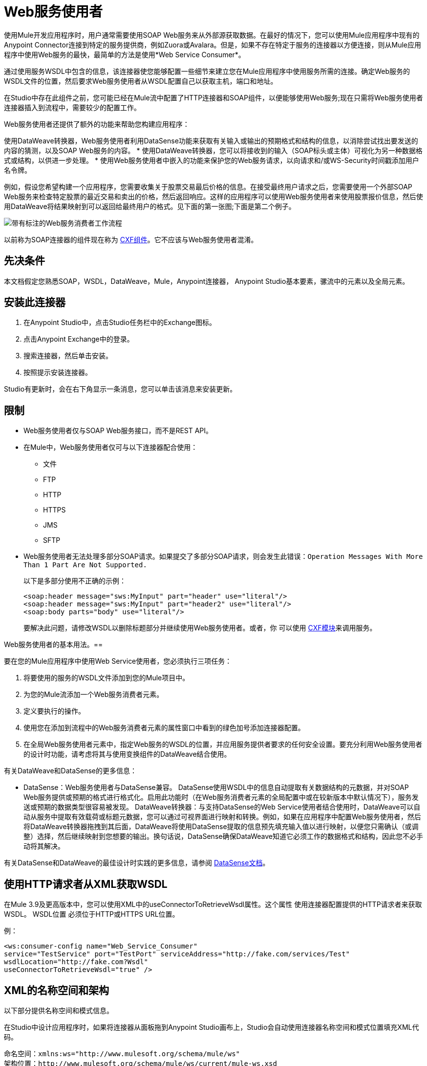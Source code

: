 =  Web服务使用者
:keywords: anypoint studio, studio, connector, endpoint, web service, soap, wsdl

使用Mule开发应用程序时，用户通常需要使用SOAP Web服务来从外部源获取数据。在最好的情况下，您可以使用Mule应用程序中现有的Anypoint Connector连接到特定的服务提供商，例如Zuora或Avalara。但是，如果不存在特定于服务的连接器以方便连接，则从Mule应用程序中使用Web服务的最快，最简单的方法是使用*Web Service Consumer*。

通过使用服务WSDL中包含的信息，该连接器使您能够配置一些细节来建立您在Mule应用程序中使用服务所需的连接。确定Web服务的WSDL文件的位置，然后要求Web服务使用者从WSDL配置自己以获取主机，端口和地址。

在Studio中存在此组件之前，您可能已经在Mule流中配置了HTTP连接器和SOAP组件，以便能够使用Web服务;现在只需将Web服务使用者连接器插入到流程中，需要较少的配置工作。

Web服务使用者还提供了额外的功能来帮助您构建应用程序：

使用DataWeave转换器，Web服务使用者利用DataSense功能来获取有关输入或输出的预期格式和结构的信息，以消除尝试找出要发送的内容的猜测，以及SOAP Web服务的内容。
* 使用DataWeave转换器，您可以将接收到的输入（SOAP标头或主体）可视化为另一种数据格式或结构，以供进一步处理。
* 使用Web服务使用者中嵌入的功能来保护您的Web服务请求，以向请求和/或WS-Security时间戳添加用户名令牌。

例如，假设您希望构建一个应用程序，您需要收集关于股票交易最后价格的信息。在接受最终用户请求之后，您需要使用一个外部SOAP Web服务来检查特定股票的最近交易和卖出的价格，然后返回响应。这样的应用程序可以使用Web服务使用者来使用股票报价信息，然后使用DataWeave将结果映射到可以返回给最终用户的格式。见下面的第一张图;下面是第二个例子。

image:first_diagram.png[带有标注的Web服务消费者工作流程]

以前称为SOAP连接器的组件现在称为 link:/mule-user-guide/v/3.9/cxf-component-reference[CXF组件]。它不应该与Web服务使用者混淆。

== 先决条件

本文档假定您熟悉SOAP，WSDL，DataWeave，Mule，Anypoint连接器，
Anypoint Studio基本要素，骡流中的元素以及全局元素。

== 安装此连接器

. 在Anypoint Studio中，点击Studio任务栏中的Exchange图标。
. 点击Anypoint Exchange中的登录。
. 搜索连接器，然后单击安装。
. 按照提示安装连接器。

Studio有更新时，会在右下角显示一条消息，您可以单击该消息来安装更新。

== 限制

*  Web服务使用者仅与SOAP Web服务接口，而不是REST API。
* 在Mule中，Web服务使用者仅可与以下连接器配合使用：
** 文件
**  FTP
**  HTTP
**  HTTPS
**  JMS
**  SFTP
*  Web服务使用者无法处理多部分SOAP请求。如果提交了多部分SOAP请求，则会发生此错误：`Operation Messages With More Than 1 Part Are Not Supported.`
+
以下是多部分使用不正确的示例：
+
[source,xml,linenums]
----
<soap:header message="sws:MyInput" part="header" use="literal"/>
<soap:header message="sws:MyInput" part="header2" use="literal"/>
<soap:body parts="body" use="literal"/>
----
+
要解决此问题，请修改WSDL以删除标题部分并继续使用Web服务使用者。或者，你
可以使用 link:/mule-user-guide/v/3.9/cxf-module-reference[CXF模块]来调用服务。

Web服务使用者的基本用法。== 

要在您的Mule应用程序中使用Web Service使用者，您必须执行三项任务：

. 将要使用的服务的WSDL文件添加到您的Mule项目中。
. 为您的Mule流添加一个Web服务消费者元素。
. 定义要执行的操作。
. 使用您在添加到流程中的Web服务消费者元素的属性窗口中看到的绿色加号添加连接器配置。
. 在全局Web服务使用者元素中，指定Web服务的WSDL的位置，并应用服务提供者要求的任何安全设置。要充分利用Web服务使用者的设计时功能，请考虑将其与使用变换组件的DataWeave结合使用。

有关DataWeave和DataSense的更多信息：

*  DataSense：Web服务使用者与DataSense兼容。 DataSense使用WSDL中的信息自动提取有关数据结构的元数据，并对SOAP Web服务提供或预期的格式进行格式化。启用此功能时（在Web服务消费者元素的全局配置中或在较新版本中默认情况下），服务发送或预期的数据类型很容易被发现。
DataWeave转换器：与支持DataSense的Web Service使用者结合使用时，DataWeave可以自动从服务中提取有效载荷或标题元数据，您可以通过可视界面进行映射和转换。例如，如果在应用程序中配置Web服务使用者，然后将DataWeave转换器拖拽到其后面，DataWeave将使用DataSense提取的信息预先填充输入值以进行映射，以便您只需确认（或调整）选择，然后继续映射到您想要的输出。换句话说，DataSense确保DataWeave知道它必须工作的数据格式和结构，因此您不必手动将其解决。

有关DataSense和DataWeave的最佳设计时实践的更多信息，请参阅 link:/anypoint-studio/v/6/datasense[DataSense文档]。

== 使用HTTP请求者从XML获取WSDL

在Mule 3.9及更高版本中，您可以使用XML中的useConnectorToRetrieveWsdl属性。这个属性
使用连接器配置提供的HTTP请求者来获取WSDL。 WSDL位置
必须位于HTTP或HTTPS URL位置。

例：

[source,xml,linenums]
----
<ws:consumer-config name="Web_Service_Consumer"
service="TestService" port="TestPort" serviceAddress="http://fake.com/services/Test"
wsdlLocation="http://fake.com?Wsdl"
useConnectorToRetrieveWsdl="true" />
----

==  XML的名称空间和架构

以下部分提供名称空间和模式信息。

在Studio中设计应用程序时，如果将连接器从面板拖到Anypoint Studio画布上，Studio会自动使用连接器名称空间和模式位置填充XML代码。

命名空间：`+xmlns:ws="http://www.mulesoft.org/schema/mule/ws"+` +
架构位置：`+http://www.mulesoft.org/schema/mule/ws/current/mule-ws.xsd+`

如果您在Studio的XML编辑器或其他文本编辑器中手动编码Mule应用程序，请在`<mule>`标记内的Configuration XML头中定义名称空间和模式位置。

。示例Mule应用程序标题 -  <mule>标记
[source,xml,linenums]
----
<mule xmlns:http="http://www.mulesoft.org/schema/mule/http" xmlns:successfactors="http://www.mulesoft.org/schema/mule/successfactors" 
xmlns:ws="http://www.mulesoft.org/schema/mule/ws" 
xmlns="http://www.mulesoft.org/schema/mule/core" 
xmlns:doc="http://www.mulesoft.org/schema/mule/documentation"
xmlns:spring="http://www.springframework.org/schema/beans"
xmlns:xsi="http://www.w3.org/2001/XMLSchema-instance"
xsi:schemaLocation="http://www.springframework.org/schema/beans 
http://www.springframework.org/schema/beans/spring-beans-current.xsd
http://www.mulesoft.org/schema/mule/core 
http://www.mulesoft.org/schema/mule/core/current/mule.xsd
http://www.mulesoft.org/schema/mule/ws 
http://www.mulesoft.org/schema/mule/ws/current/mule-ws.xsd
http://www.mulesoft.org/schema/mule/successfactors 
http://www.mulesoft.org/schema/mule/successfactors/current/mule-successfactors.xsd
http://www.mulesoft.org/schema/mule/http 
http://www.mulesoft.org/schema/mule/http/current/mule-http.xsd">
----

== 配置Web服务使用者

要准备应用程序以使用上述示例中的Web服务，必须先将Web服务的WSDL添加到您的Mule项目中，然后至少配置Web服务使用者元素和全局Web服务所需的参数消费者元素。下面的图表和部分描述了如何解决这些要求。

image:wsc_workflow2.png[关于何时使用WS消费者和DataWeave的流程图]

=== 使用Studio Visual Editor配置WSC

. 首先获取您打算使用的SOAP Web服务的WSDL文件，或者标识WSDL的URL。您可以
还可以通过单击Studio任务栏左侧的Exchange图标从Anypoint Exchange中打开WSDL文件。
. 如果您使用的是WSDL文件，请将该文件复制到Studio项目的`src/main/resources`文件夹中。 （您可以拖放文件以将其复制到文件夹中。）如果使用URL，则不需要将任何内容复制到Studio项目。
. 将Web服务使用者连接器拖放到应用程序中的流中。单击Web服务使用者图标以打开其“属性编辑器”，然后更改连接器显示名称的默认值（如果您愿意）。
. 通过单击全局配置字段旁边的加号来定义连接器的全局配置。
. 在打开的窗口中，在WSDL位置字段中输入一个值。首先填写此字段。
+
去做这个：
+
** 点击链接*Search WSDL in Exchange*打开Anypoint Exchange并选择驻留在那里的WSDL定义。
** 在字段中输入WSDL的URL。
** 单击`...`按钮以提供您复制到项目的`src/main/resources`文件夹中的WSDL文件的文件路径和文件名。
+
填写此字段后，您可以使Studio有机会阅读WSDL的内容，并使用包含的信息自动填充剩余的空字段 -  `Service`，`Port`和`Address`在WSDL文件中。或者，您可以使用有关Web服务的相应信息手动填充这些字段。如果端口值不存在，请单击向下箭头以选择一个值。
+
image:web-service-consumer-069cc.png[wsc配置]
+
. 如果在您的Web服务使用者版本中启用DataSense框可用，请确认其框已选中，然后单击确定以保存。
. 请注意，Studio会自动填充流中Web Service使用者元素的属性编辑器中的以下字段：
+
**  *Connector Configuration*  - 使用刚刚创建的全局Web服务使用者的名称。
**  *Operation*  - 使用Web服务为其使用者支持的操作的名称。点击向下箭头选择一项操作。
+
. 如果您愿意（如果SOAP Web服务提供多个操作）定义Web服务使用者的操作，然后保存您的配置。

image:wsc_local.png[wsc_local]

[NOTE]
与CXF组件一样，您可以使用消息传输优化机制（MTOM）通过选中MTOM Enabled框或通过定义触发MTOM激活的表达式来优化SOAP消息的传输。请参阅 link:https://docs.mulesoft.com/mule-user-guide/v/3.9/using-mtom[使用MTOM]。

=== 使用XML编辑器配置WSC

配置连接器：

. 为您打算使用的SOAP Web服务获取WSDL文件，或者标识WSDL的URL。
. 如果您使用的是WSDL文件，请将该文件复制到Studio项目的`src/main/resources`文件夹中。 （您可以拖放文件以将其复制到文件夹中。）如果使用URL，则不需要将任何内容复制到Studio项目。
. 在应用程序的所有流程之上，向您的应用程序添加一个全局`ws:consumer-config`元素。根据下面的代码示例配置其属性，以定义如何连接到您打算使用的Web服务。有关元素，属性和默认值的完整列表，请参阅 link:/mule-user-guide/v/3.9/web-service-consumer-reference[Web服务消费者参考]。
+
[source, xml]
----
<ws:consumer-config name="Web_Service_Consumer1" wsdlLocation="src/main/resources/sample_wsdl_2.txt" service="StockQuoteService" port="StockQuotePort" serviceAddress="http://example.com/stockquote" doc:name="Web Service Consumer"/>
----
+
. 将`ws:consumer`元素添加到应用程序中的流程中。
+
根据下面的代码示例配置其属性，以定义要引用的全局Web服务使用者以及执行请求到Web服务的操作。有关元素，属性和默认值的完整列表，请参阅 link:/mule-user-guide/v/3.9/web-service-consumer-reference[Web服务消费者参考]。
+
[source, xml]
----
<ws:consumer doc:name="Web Service Consumer" config-ref="Web_Service_Consumer1" operation="GetLastTradePrice"/>
----

==  Web服务使用者和DataWeave

如上所述，与支持DataSense的Web Service使用者结合使用时，DataWeave会自动提取可用于通过 link:/mule-user-guide/v/3.9/dataweave[DataWeave语言]映射和/或转换为其他数据格式或结构的有效内容或标题元数据。当您在流程中配置了支持DataSense的Web服务使用者时，可以在其之前或之后放置一个DataWeave转换器 - 并且DataWeave会自动提取DataSense从WSDL收集的有关预期格式和结构的信息消息。

* 如果DataWeave *follows*完全配置了Web Service使用者，DataWeave可以访问其输入值，并且可以使用这些输入来创建自定义输出。
* 如果DataWeave *precedes*完全配置了Web Service使用者，DataWeave将创建一个支架，以生成与Web服务使用者预期接收的输出相匹配的输出（请参见下文）。

[source, json, linenums]
----
{
  "item_amount": "????",
  "payment": {
    "currency": "????",
    "installments": "????",
    "payment-type": "????"
  },
  "product": {
    "model": "????",
    "price": "????"
  },
  "salesperson": "????",
  "shop": "????"
}
----

要利用Web Service Consumer，DataSense和DataWeave，请按以下顺序配置这些元素：

. 全球Web服务消费者元素，启用了DataSense。
. 应用程序中的流中的Web Service使用者连接器，它引用Global Web Service使用者连接器。
. 转换消息（DataWeave转换器）在您的流中的Web服务使用者连接器之前或之后丢弃。

=== 添加自定义标题

通过*Property*转换器将SOAP头创建为出站属性。

[WARNING]
以`soap.`前缀开头的出站属性被视为SOAP标头，并被传输忽略。所有未用`soap.`前缀命名的属性都被视为传输标头（默认情况下，WSC使用HTTP传输）。

==== 使用Studio Visual Editor添加自定义标题

image:properties_soap.jpg[properties_soap]

==== 使用XML编辑器添加自定义标题

[source, xml]
----
<set-property propertyName="soap.myProperty" value="#[payload]" doc:name="Property"/>
----

[WARNING]
====
手动配置标题时，您传递的值应该具有XML元素的结构，并且它不应该是一对简单的键和值。例如，使用set属性元素，属性的值必须包含封闭的XML标签，如下所示：

[source, xml, linenums]
----
<set-property propertyName="soap.Authorization"
value="<auth>Bearer
MWYxMDk4ZDktNzkyOC00Z</auth>"/>
----

上面的例子工作，下面的例子没有：

[source, xml, linenums]
----
<set-property propertyName="soap.Authorization" value="Bearer
MWYxMDk4ZDktNzkyOC00Z"/>
----

====

=== 映射SOAP标题

通过Web服务使用者，DataWeave提供了通过选择不同输入来映射和转换消息的有效载荷，属性或变量的选项。

. 确保您在流程中配置了支持DataSense的Web服务使用者，并设置DataWeave转换器以遵循它。单击画布上的DataWeave图标以打开其属性编辑器。
. 如果SOAP服务返回带有标题的响应，则DataWeave转换器的输入部分中的树在其中具有多个入站属性。每个标题作为入站属性输入Mule流。您可以双击它以在不同的选项卡中打开此属性并提供测试数据。
. 在transform的输入指令中，您可以看到如何引用此输入，并在引用标题中的某个元素时将其用作路径的一部分。

[TIP]
====
使用DataWeave，您可以在单个转换中使用多个输入，因此您可以从SOAP正文和SOAP标头中获取信息以生成输出。

要生成多个输出，您必须创建单独的变换，但这些变换可以托管在流程中的单个DataWeave变换器中。因此，在单个DataWeave转换器中，您可以托管一个填充SOAP正文的变换，另一个填充SOAP标题。
====

==  Web服务使用者和DataSense资源管理器

使用Studio中的 link:/anypoint-studio/v/6/using-the-datasense-explorer[DataSense资源管理器]功能，可以在设计时洞察消息有效负载，属性和变量在整个流程中的状态。 DataSense Explorer在遇到Web服务使用者之前以及在从连接器出现之后，对理解消息的内容非常有用，以便更好地理解应用程序正在处理的数据的状态。

以下示例中的DataSense Explorer提供有关消息遇到Web Service使用者时组成消息对象的Payload，Variables，Inbound Properties和Outbound Properties的信息。使用DataSense资源管理器顶部的In-Out切换键查看消息到达或离开消息处理器时的元数据。

Web服务使用者之前的==== 消息状态

image:metadata_in.png[metadata_in]

Web服务使用者之后的==== 消息状态

image:metadata_out.png[metadata_out]

== 代理Web服务使用者

本节介绍如何在Mule应用程序中配置对SOAP服务的代理请求。让我们从这个流程开始，将国家/地区名称作为HTTP参数进行抽取，并将其存储在SOAP服务请求的变量中，以显示提供该国家/地区数据的所有城市的天气数据服务。

image:web-service-consumer-73a55.png[wsc  - 代理配置]

要将请求代理到SOAP服务，请转到Studio中的全局元素选项卡，创建一个新的HTTP请求全局元素，然后从HTTP请求配置的*Proxy*选项卡中输入代理的主机和端口详细信息。

image:web-service-consumer-04b36.png[例如代理http请求]

从*Web Service Consumer*的_global元素的*Reference*选项卡指定新创建的代理配置。

image:web-service-consumer-e8b7b.png[wsc参考选项卡]

代理配置与您的Mule应用程序中的这个XML块类似：

[source,xml,linenums]
----
<http:request-config name="HTTP_Request_Configuration" host="www.webservicex.com" 
  port="80" doc:name="HTTP Request Configuration">
  <http:proxy host="my.example.proxy.com" port="8080"/>
</http:request-config>
----

示例流程：

[source,xml,linenums]
----
<?xml version="1.0" encoding="UTF-8"?>

<mule xmlns:dw="http://www.mulesoft.org/schema/mule/ee/dw" 
xmlns:metadata="http://www.mulesoft.org/schema/mule/metadata" 
xmlns:mulexml="http://www.mulesoft.org/schema/mule/xml" 
xmlns:tracking="http://www.mulesoft.org/schema/mule/ee/tracking" 
xmlns:ws="http://www.mulesoft.org/schema/mule/ws" 
xmlns:http="http://www.mulesoft.org/schema/mule/http" 
xmlns="http://www.mulesoft.org/schema/mule/core" 
xmlns:doc="http://www.mulesoft.org/schema/mule/documentation"
xmlns:spring="http://www.springframework.org/schema/beans"
xmlns:xsi="http://www.w3.org/2001/XMLSchema-instance"
xsi:schemaLocation="http://www.springframework.org/schema/beans 
http://www.springframework.org/schema/beans/spring-beans-current.xsd
http://www.mulesoft.org/schema/mule/core 
http://www.mulesoft.org/schema/mule/core/current/mule.xsd
http://www.mulesoft.org/schema/mule/ws 
http://www.mulesoft.org/schema/mule/ws/current/mule-ws.xsd
http://www.mulesoft.org/schema/mule/http 
http://www.mulesoft.org/schema/mule/http/current/mule-http.xsd
http://www.mulesoft.org/schema/mule/ee/tracking 
http://www.mulesoft.org/schema/mule/ee/tracking/current/mule-tracking-ee.xsd
http://www.mulesoft.org/schema/mule/ee/dw 
http://www.mulesoft.org/schema/mule/ee/dw/current/dw.xsd
http://www.mulesoft.org/schema/mule/xml 
http://www.mulesoft.org/schema/mule/xml/current/mule-xml.xsd">
    <http:listener-config name="HTTP_Listener_Configuration" host="0.0.0.0" 
    port="8082" doc:name="HTTP Listener Configuration"/>
    <ws:consumer-config name="Web_Service_Consumerweather" 
    wsdlLocation="http://www.webservicex.com/globalweather.asmx?WSDL" 
    service="GlobalWeather" 
    port="GlobalWeatherSoap" 
    serviceAddress="http://www.webservicex.com/globalweather.asmx"  
    doc:name="Web Service Consumer"/>
    <http:request-config name="HTTP_Request_Configuration" host="www.webservicex.com" 
    port="80" doc:name="HTTP Request Configuration">
        <http:proxy host="example.proxy.com" port="8080"/>
    </http:request-config>
    <flow name="soap-wsc-proxy">
        <http:listener config-ref="HTTP_Listener_Configuration" path="/country" doc:name="HTTP"/>
        <set-variable variableName="CountryName" 
	value="#[message.inboundProperties.'http.query.params'.CountryName]" 
	doc:name="Get Cities by Country"/>
        <dw:transform-message doc:name="Transform Message">
            <dw:set-payload><![CDATA[%dw 1.0
%output application/xml
%namespace ns0 http://www.webserviceX.NET
---
{
	ns0#GetCitiesByCountry: {
		ns0#CountryName: flowVars.CountryName as :string
	}
}]]></dw:set-payload>
        </dw:transform-message>
        <ws:consumer config-ref="Web_Service_Consumerweather" doc:name="Web Service Consumer" operation="GetCitiesByCountry"/>
        <logger level="INFO" doc:name="Logger"/>
    </flow>
</mule>
----

== 安全地连接到SOAP Web服务

根据SOAP Web服务使用的安全级别，您可能需要相应地保护Web Service使用者发送的请求。您发送给Web服务的任何调用都必须遵守Web服务提供者的安全要求。要符合此要求，您可以在Global Web Service使用者连接器上配置安全设置。

WSC允许您：

* 为邮件添加到期日
* 将用户名和密码标题添加到外发邮件中
* 为外发邮件添加签名标题
* 验证签名标题的传入消息
* 加密传出消息（在SOAP级别）
* 解密传入消息（在SOAP级别）

=== 使用Studio Visual Editor安全连接

要安全连接：

. 在全局Web服务使用者元素的全局元素属性面板中，单击安全选项卡：
+
image:wsc_security.png[wsc_security]
+
. 根据Web服务提供商的安全要求，选择应用用户名令牌安全性或WS-Security时间戳或两者。
. 在必填字段中输入值。
+
[TIP]
--
有关元素，属性和默认值的完整列表，请参阅 link:/mule-user-guide/v/3.9/web-service-consumer-reference[Web服务消费者参考]。
--
+
. 单击确定以保存您的安全设置。

=== 使用XML编辑器安全连接

将子元素添加到您在应用程序中配置的全局ws：consumer-config元素。根据下面的代码示例配置子元素的属性。有关元素，属性和默认值的完整列表，请参阅Web Service使用者参考。

[source, xml, linenums]
----
...
    <ws:consumer-config name="OrderWS" wsdlLocation="enterprise.wsdl.xml" service="OrderService" port="Soap" serviceAddress="https://login.orderservice.com/services/Soap/c/22.0" doc:name="Web Service Consumer">
        <ws:security>
            <ws:wss-username-token username="test" password="test" passwordType="DIGEST" addCreated="true" addNonce="true"/>
            <ws:wss-timestamp expires="30000"/>
        </ws:security>
    </ws:consumer-config>
...
----


=== 验证响应时间戳

并非所有的Web服务都在响应中提供时间戳。
您需要根据您的Web服务提供商的安全要求进行验证。

您可以通过指示Mule使用`mule.ws.checkWssResponseTimestamp`属性验证响应的时间戳来确定响应的WS安全语义的新鲜度：

* 你可以在启动Mule传递下面的参数时设置它：
+
[source,Example]
----
-M-Dmule.ws.checkWssResponseTimestamp=true
----
+
* 或者您可以在您的`${MULE_HOME}/conf/wrapper.conf`文件中将其设置为包装配置：
+
[source,xml]
----
wrapper.java.additional.<n>=-mule.ws.checkWssResponseTimestamp=true
----

[TIP]
详细了解如何将JVM参数传递到您的Mule实例 link:/mule-user-guide/v/3.9/passing-additional-arguments-to-the-jvm-to-control-mule[这里]。

== 使用基本身份验证和SSL

如果您要连接的Web服务需要基本身份验证，您可以在接触到URL时轻松提供用户名和密码作为URL的一部分。

该网址应该遵循以下结构：

[source, code]
----
http://myUserName:myPassword@hostService
----

在Web服务使用者的全局元素中，添加对`http-request-config`元素的引用。

默认情况下，WSC使用者通过HTTP请求连接器的默认配置运行。如果您需要它来运行使用HTTPS的连接器的配置（或者与默认配置不同的HTTP配置），请按照以下步骤操作：

. 点击画布下方的全局元素标签，然后创建一个新的全局元素
image:global_elements1.jpg[global_elements1]

. 对于全局元素类型，请选择*HTTP Request Configuration*
+
image:http_global_element.png[http_global_element]
+
. 完成*General*选项卡（主机和端口）中的必填字段
. 然后选择*TLS/SSL*选项卡并配置与HTTPS验证，默认或自定义相关的字段。
. 在您的流中的Web服务使用者实例中，单击连接器配置旁边的绿色加号。
+
image:adding_https_ref.jpg[adding_https_ref]
+
. 在*References*选项卡中，为*Connector Ref*字段选择新创建的HTTPS全局元素。

=== 使用Studio Visual Editor配置身份验证

配置：

. 输入Web服务使用者的全局配置元素。
. 打开*References*标签。
. 通过点击绿色加号创建一个新的参考。

=== 使用XML编辑器配置身份验证

[source, xml, linenums]
----
<http:request-config host="localhost" port="${port}" name="customConfig">
        <http:basic-authentication username="user" password="pass" />
    </http:request-config>

    <ws:consumer-config wsdlLocation="Test.wsdl" service="TestService" port="TestPort" serviceAddress="http://localhost:${port}/services/Test" connectorConfig="customConfig" name="globalConfig"/>
----

默认情况下，WSC使用者通过HTTP请求连接器的默认配置运行。如果您需要它来运行使用HTTPS的连接器的配置（或者与默认配置不同的HTTP配置），请按照以下步骤操作：

. 在您的项目中添加一个 link:/mule-user-guide/v/3.9/http-connector[HTTP连接器]全局元素，并使用必要的安全属性对其进行配置
+
[source, xml, linenums]
----
<http:request-config name="HTTP_Request_Configuration" host="example.com" 
  port="8081" protocol="HTTPS" doc:name="HTTP_Request_Configuration"/>       
        <tls:context>
            <tls:trust-store path="your_truststore_path" password="your_truststore_password"/>
            <tls:key-store path="your_keystore_path" password="your_keystore_path" keyPassword="your_keystore_keypass"/>
        </tls:context>
</http:request-config>
----
+
. 在您的`ws:consumer-config`元素中，包含`connectorConfig`属性以引用此HTTP连接器配置元素：
+
[source, xml, linenums]
----
<ws:consumer-config 
name="Web_Service_Consumer" 
wsdlLocation="tshirt.wsdl.xml" 
service="TshirtService" 
port="TshirtServicePort" 
serviceAddress="http://tshirt-service.qa2.cloudhub.io/tshirt-service" 
connectorConfig="HTTP_Request_Configuration"/>
----

=== 引用已弃用的HTTP传输

要设置备用HTTP设置，而不是引用新的HTTP连接器的实例，可以引用已弃用的HTTP传输器的实例并完成相同的操作。要添加此引用，请向WSC配置元素添加一个`connector-ref`属性。 `connectorConfig`和`connector-ref`属性是互斥的，并且都是可选的。

如果没有指定两个引用属性，则使用新的HTTP连接器的默认实例。为了向后兼容，您可以更改此行为并使不推荐使用的HTTP传输实例成为默认配置。在Mule运行时3.6中添加了全局配置属性，允许您更改此默认行为：

[source, xml, linenums]
----
<configuration>
  <http:config useTransportForUris="true"/>
</configuration> 
----

这个属性的失败价值是错误的。将此标志设置为true时，Mule会退回到不推荐使用的HTTP传输，以在未指定传输/连接器时解析URI。

== 完整的代码示例

*Visual Studio Editor View*

image:code_example.png[代码示例部分的Studio流程图]

*XML View*

[source, xml, linenums]
----
<?xml version="1.0" encoding="UTF-8"?>
<mule xmlns:dw="http://www.mulesoft.org/schema/mule/ee/dw" xmlns:file="http://www.mulesoft.org/schema/mule/file" xmlns:tracking="http://www.mulesoft.org/schema/mule/ee/tracking" xmlns:ws="http://www.mulesoft.org/schema/mule/ws" xmlns:http="http://www.mulesoft.org/schema/mule/http" xmlns="http://www.mulesoft.org/schema/mule/core" xmlns:doc="http://www.mulesoft.org/schema/mule/documentation"
    xmlns:spring="http://www.springframework.org/schema/beans"
    xmlns:xsi="http://www.w3.org/2001/XMLSchema-instance"
    xsi:schemaLocation="http://www.springframework.org/schema/beans http://www.springframework.org/schema/beans/spring-beans-current.xsd
http://www.mulesoft.org/schema/mule/core http://www.mulesoft.org/schema/mule/core/current/mule.xsd
http://www.mulesoft.org/schema/mule/http http://www.mulesoft.org/schema/mule/http/current/mule-http.xsd
http://www.mulesoft.org/schema/mule/ws http://www.mulesoft.org/schema/mule/ws/current/mule-ws.xsd
http://www.mulesoft.org/schema/mule/file http://www.mulesoft.org/schema/mule/file/current/mule-file.xsd
http://www.mulesoft.org/schema/mule/ee/tracking http://www.mulesoft.org/schema/mule/ee/tracking/current/mule-tracking-ee.xsd
http://www.mulesoft.org/schema/mule/ee/dw http://www.mulesoft.org/schema/mule/ee/dw/current/dw.xsd">
<ws:consumer-config name="Web_Service_Consumer" wsdlLocation="http://tshirt-service.cloudhub.io/?wsdl" service="TshirtServicePortTypeService" port="TshirtServicePortTypePort" serviceAddress="http://tshirt-service.cloudhub.io/" doc:name="Web Service Consumer"/>

  <http:listener-config name="HTTP_Listener_Configuration" host="localhost" port="8081" doc:name="HTTP Listener Configuration"/>

    <flow name="orderTshirt" >
        <http:listener config-ref="HTTP_Listener_Configuration" path="orders" doc:name="HTTP">
            <http:response-builder statusCode="200"/>
        </http:listener>
        <set-variable variableName="apiKey" value="#['abc12345']" doc:name="Set API Key"/>
        <dw:transform-message doc:name="Transform Message">
            <dw:input-variable doc:sample="string.dwl" variableName="apiKey"/>
            <dw:set-payload><![CDATA[%dw 1.0
%output application/xml
%namespace ns0 http://mulesoft.org/tshirt-service
---
{
    ns0#OrderTshirt: {
        size: payload.size,
        email: payload.email,
        name: payload.name,
        address1: payload.address1,
        address2: payload.address2,
        city: payload.city,
        stateOrProvince: payload.state,
        postalCode: payload.postal,
        country: payload.country
    }
}]]></dw:set-payload>
    <dw:set-property propertyName="soap.header"><![CDATA[%dw 1.0
%output application/java
---
flowVars.apiKey]]></dw:set-property>
        </dw:transform-message>
        <ws:consumer config-ref="Web_Service_Consumer" operation="OrderTshirt" doc:name="Order Tshirt"/>
        <dw:transform-message doc:name="Transform Message">
            <dw:set-payload><![CDATA[%dw 1.0
%output application/json
---
payload]]></dw:set-payload>
        </dw:transform-message>
    </flow>
 
    <flow name="listInventory" >
        <http:listener config-ref="HTTP_Listener_Configuration" path="inventory" doc:name="HTTP">
            <http:response-builder statusCode="200"/>
        </http:listener>
        <ws:consumer config-ref="Web_Service_Consumer" operation="ListInventory" doc:name="List Inventory"/>
        <dw:transform-message doc:name="Transform Message">
            <dw:set-payload><![CDATA[%dw 1.0
%output application/java
---
{
}]]></dw:set-payload>
        </dw:transform-message>
    </flow>
</mule>
----


== 另请参阅

* 详细了解如何使用 link:/mule-user-guide/v/3.9/dataweave[DataWeave变压器]。
* 了解如何使用 link:/apikit[APIkit]在Mule中发布REST API。
* 访问 link:/getting-started/[入门]以了解基本知识。
